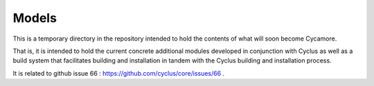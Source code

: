 Models
=======

This is a temporary directory in the repository intended to hold the contents of 
what will soon become Cycamore.

That is, it is intended to hold the current concrete additional modules 
developed in conjunction with Cyclus as well as a build system that facilitates 
building and installation in tandem with the Cyclus building and installation 
process. 

It is related to github issue 66 : https://github.com/cyclus/core/issues/66 .
